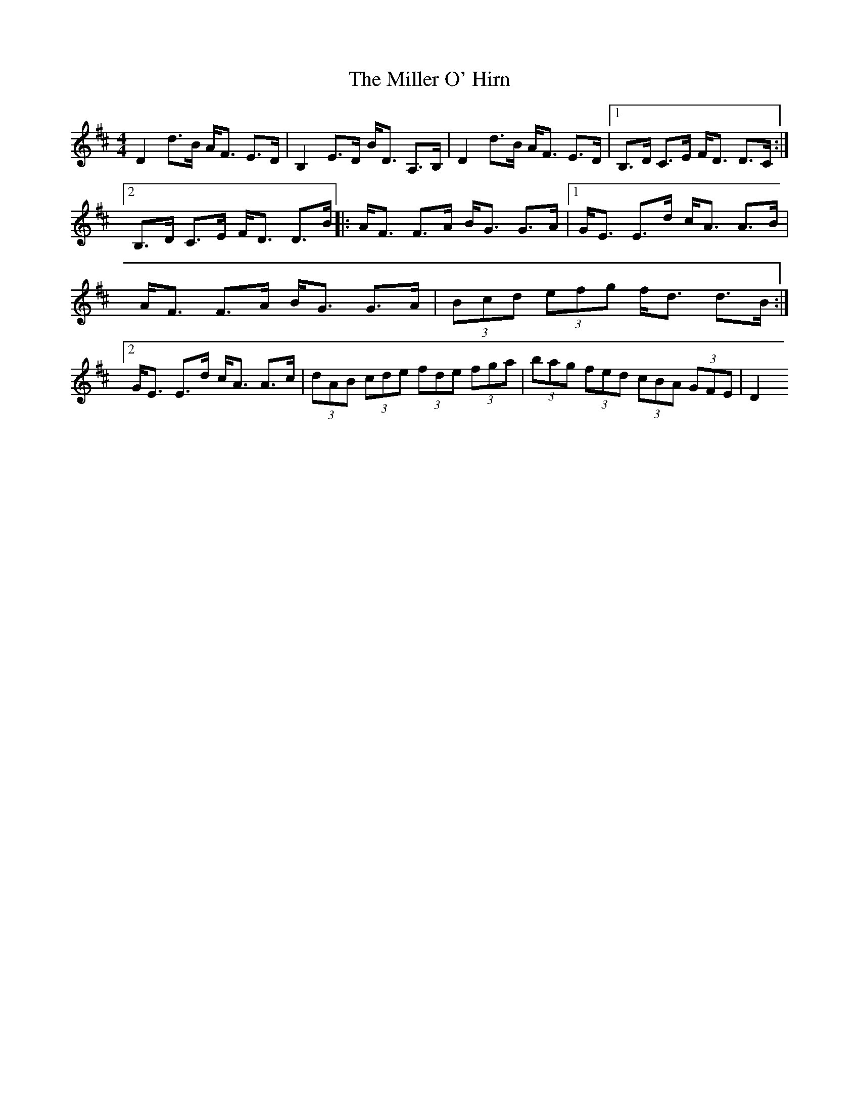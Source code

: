 X: 1
T: Miller O' Hirn, The
Z: m_gavin
S: https://thesession.org/tunes/3770#setting3770
R: strathspey
M: 4/4
L: 1/8
K: Dmaj
D2 d>B A<F E>D | B,2 E>D B<D A,>B, | D2 d>B A<F E>D | [1 B,>D C>E F<D D>C :| [2 B,>D C>E F<D D>B |: A<F F>A B<G G>A | [1 G<E E>d c<A A>B | A<F F>A B<G G>A | (3Bcd (3efg f<d d>B :| [2 G<E E>d c<A A>c | (3dAB (3cde (3fde (3fga | (3bag (3fed (3cBA (3GFE| D2
